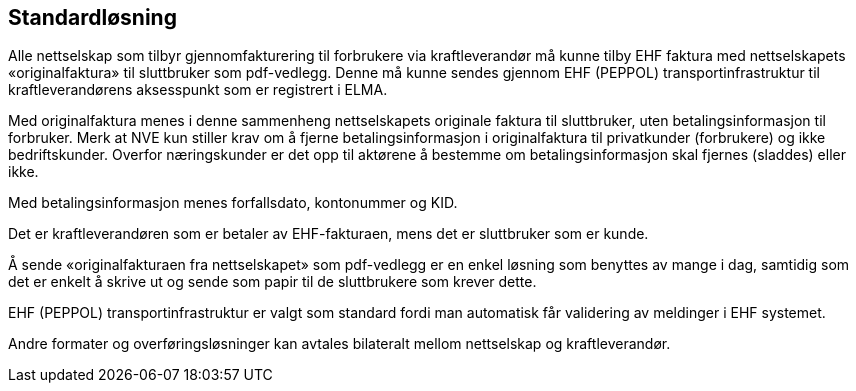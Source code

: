
== Standardløsning

Alle nettselskap som tilbyr gjennomfakturering til forbrukere via kraftleverandør må kunne tilby EHF faktura med nettselskapets «originalfaktura» til sluttbruker som pdf-vedlegg. Denne må kunne sendes gjennom EHF (PEPPOL) transportinfrastruktur til kraftleverandørens aksesspunkt som er
registrert i ELMA.

Med originalfaktura menes i denne sammenheng nettselskapets originale faktura til sluttbruker, uten betalingsinformasjon til forbruker. Merk at NVE kun stiller krav om å fjerne betalingsinformasjon i originalfaktura til privatkunder (forbrukere) og ikke bedriftskunder. Overfor næringskunder er det opp til aktørene å bestemme om betalingsinformasjon skal fjernes (sladdes) eller ikke.

Med betalingsinformasjon menes forfallsdato, kontonummer og KID.

Det er kraftleverandøren som er betaler av EHF-fakturaen, mens det er sluttbruker som er kunde.

Å sende «originalfakturaen fra nettselskapet» som pdf-vedlegg er en enkel løsning som benyttes av mange i dag, samtidig som det er enkelt å skrive ut og sende som papir til de sluttbrukere som krever
dette.

EHF (PEPPOL) transportinfrastruktur er valgt som standard fordi man automatisk får validering av
meldinger i EHF systemet.

Andre formater og overføringsløsninger kan avtales bilateralt mellom nettselskap og kraftleverandør.
